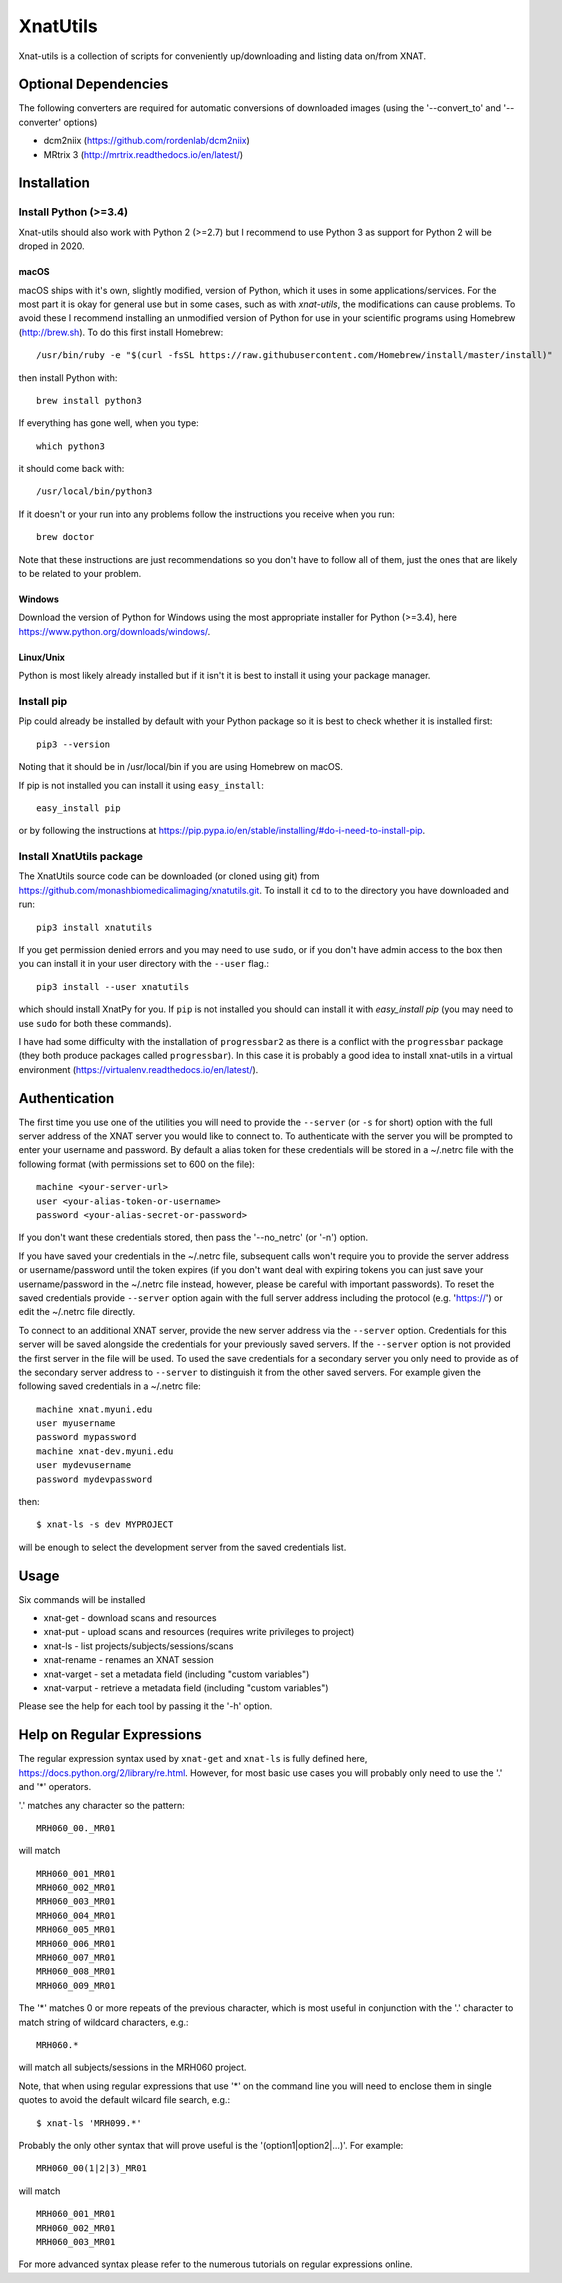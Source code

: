 XnatUtils
=========

Xnat-utils is a collection of scripts for conveniently up/downloading and
listing data on/from XNAT.

Optional Dependencies
---------------------

The following converters are required for automatic conversions of downloaded images (using the
'--convert_to' and '--converter' options)

* dcm2niix (https://github.com/rordenlab/dcm2niix)
* MRtrix 3 (http://mrtrix.readthedocs.io/en/latest/)

Installation
------------

Install Python (>=3.4)
~~~~~~~~~~~~~~~~~~~~~~

Xnat-utils should also work with Python 2 (>=2.7) but I recommend to use
Python 3 as support for Python 2 will be droped in 2020.

macOS
^^^^^

macOS ships with it's own, slightly modified, version of Python, which it uses
in some applications/services. For the most part it is okay for general use
but in some cases, such as with `xnat-utils`, the modifications can cause
problems. To avoid these I recommend installing an unmodified version of Python
for use in your scientific programs using Homebrew (http://brew.sh). To do this
first install Homebrew::

    /usr/bin/ruby -e "$(curl -fsSL https://raw.githubusercontent.com/Homebrew/install/master/install)"
    
then install Python with::

    brew install python3
    
If everything has gone well, when you type::

    which python3
    
it should come back with::

    /usr/local/bin/python3

If it doesn't or your run into any problems follow the instructions you receive
when you run::

    brew doctor

Note that these instructions are just recommendations so you don't have to
follow all of them, just the ones that are likely to be related to your
problem.

Windows
^^^^^^^

Download the version of Python for Windows using the most appropriate installer
for Python (>=3.4), here https://www.python.org/downloads/windows/.
 
Linux/Unix
^^^^^^^^^^

Python is most likely already installed but if it isn't it is best to install
it using your package manager.

Install pip
~~~~~~~~~~~

Pip could already be installed by default with your Python package so it is
best to check whether it is installed first::

    pip3 --version
    
Noting that it should be in /usr/local/bin if you are using Homebrew on macOS.

If pip is not installed you can install it using ``easy_install``::

    easy_install pip
    
or by following the instructions at https://pip.pypa.io/en/stable/installing/#do-i-need-to-install-pip.

Install XnatUtils package
~~~~~~~~~~~~~~~~~~~~~~~~~

The XnatUtils source code can be downloaded (or cloned using git) from
https://github.com/monashbiomedicalimaging/xnatutils.git. To install it
``cd`` to to the directory you have downloaded and run::

    pip3 install xnatutils
    
If you get permission denied errors and you may need to use ``sudo``,
or if you don't have admin access to the box then you can install it in your
user directory with the ``--user`` flag.::

    pip3 install --user xnatutils

which should install XnatPy for you. If ``pip`` is not installed you should can
install it with `easy_install pip` (you may need to use ``sudo`` for both these
commands).

I have had some difficulty with the installation of ``progressbar2`` as there is a
conflict with the ``progressbar`` package (they both produce packages called
``progressbar``). In this case it is probably a good idea to install xnat-utils
in a virtual environment (https://virtualenv.readthedocs.io/en/latest/).

Authentication
--------------

The first time you use one of the utilities you will need to provide the ``--server``
(or ``-s`` for short) option with the full server address of the XNAT server you
would like to connect to. To authenticate with the server you will be prompted to enter
your username and password. By default a alias token for these credentials will be stored in
a ~/.netrc file with the following format (with permissions set to 600 on the file)::

    machine <your-server-url>
    user <your-alias-token-or-username>
    password <your-alias-secret-or-password>

If you don't want these credentials stored, then pass the '--no_netrc' (or '-n') option.

If you have saved your credentials in the ~/.netrc file, subsequent calls won't require
you to provide the server address or username/password until the token
expires (if you don't want deal with expiring tokens you can just save your username/password
in the ~/.netrc file instead, however, please be careful with important passwords). To reset
the saved credentials provide ``--server`` option again with the full server address
including the protocol (e.g. 'https://') or edit the ~/.netrc file directly.

To connect to an additional XNAT server, provide the new server address via the ``--server`` option.
Credentials for this server will be saved alongside the credentials for your previously saved
servers. If the ``--server`` option is not provided the first server in the file will be used. To
used the save credentials for a secondary server you only need to provide as of the secondary server
address to ``--server`` to distinguish it from the other saved servers. For example given the following
saved credentials in a ~/.netrc file::

    machine xnat.myuni.edu
    user myusername
    password mypassword
    machine xnat-dev.myuni.edu
    user mydevusername
    password mydevpassword
    
then::
    
    $ xnat-ls -s dev MYPROJECT
    
will be enough to select the development server from the saved credentials list.

Usage
-----

Six commands will be installed 

* xnat-get - download scans and resources
* xnat-put - upload scans and resources (requires write privileges to project)
* xnat-ls - list projects/subjects/sessions/scans
* xnat-rename - renames an XNAT session
* xnat-varget - set a metadata field (including "custom variables")
* xnat-varput - retrieve a metadata field (including "custom variables")

Please see the help for each tool by passing it the '-h' option.

Help on Regular Expressions
---------------------------

The regular expression syntax used by ``xnat-get`` and ``xnat-ls`` is fully defined
here, https://docs.python.org/2/library/re.html. However, for most basic use
cases you will probably only need to use the '.' and '*' operators.

'.' matches any character so the pattern::

   MRH060_00._MR01
   
will match ::

    MRH060_001_MR01
    MRH060_002_MR01
    MRH060_003_MR01
    MRH060_004_MR01
    MRH060_005_MR01
    MRH060_006_MR01
    MRH060_007_MR01
    MRH060_008_MR01
    MRH060_009_MR01

The '*' matches 0 or more repeats of the previous character, which is most
useful in conjunction with the '.' character to match string of wildcard
characters, e.g.::

    MRH060.*
      
will match all subjects/sessions in the MRH060 project.

Note, that when using regular expressions that use '*' on the command line you
will need to enclose them in single quotes to avoid the default wilcard file search, e.g.::

    $ xnat-ls 'MRH099.*'

Probably the only other syntax that will prove useful is the
'(option1|option2|...)'. For example::

    MRH060_00(1|2|3)_MR01
   
will match ::

    MRH060_001_MR01
    MRH060_002_MR01
    MRH060_003_MR01

For more advanced syntax please refer to the numerous tutorials on regular
expressions online.

